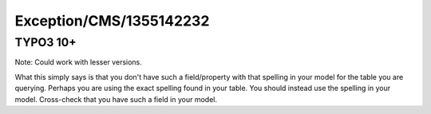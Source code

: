 .. _firstHeading:

Exception/CMS/1355142232
========================

TYPO3 10+
---------

Note: Could work with lesser versions.

What this simply says is that you don't have such a field/property with
that spelling in your model for the table you are querying. Perhaps you
are using the exact spelling found in your table. You should instead use
the spelling in your model. Cross-check that you have such a field in
your model.
